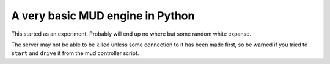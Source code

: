 A very basic MUD engine in Python
=================================

This started as an experiment.  Probably will end up no where but some
random white expanse.

The server may not be able to be killed unless some connection to it has
been made first, so be warned if you tried to ``start`` and ``drive`` it
from the mud controller script.
